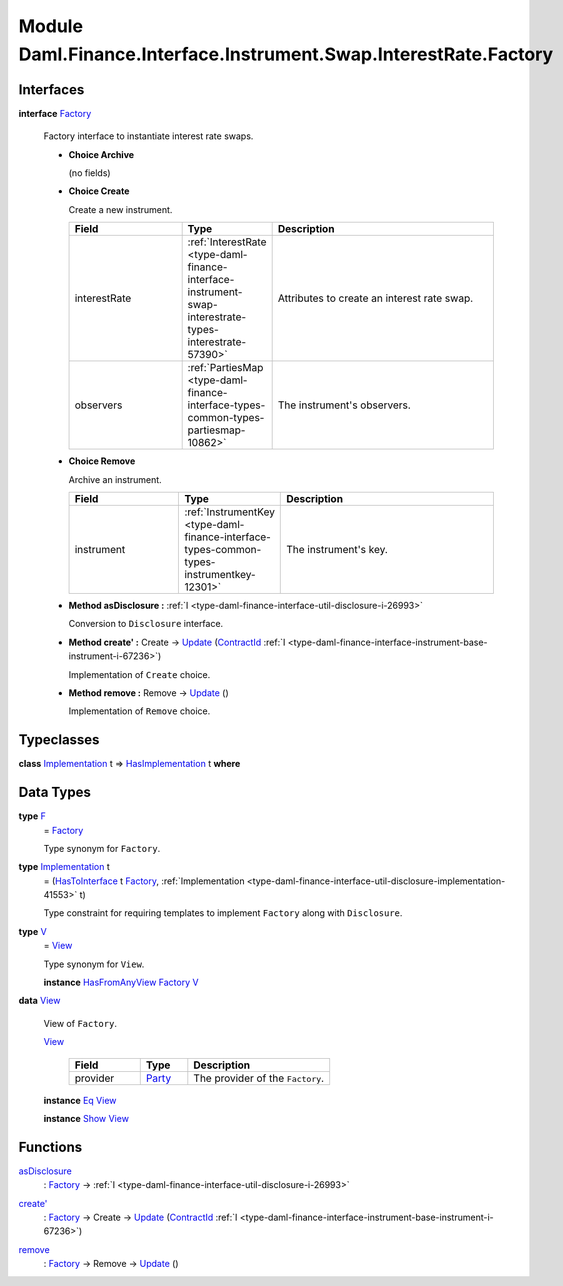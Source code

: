 .. Copyright (c) 2022 Digital Asset (Switzerland) GmbH and/or its affiliates. All rights reserved.
.. SPDX-License-Identifier: Apache-2.0

.. _module-daml-finance-interface-instrument-swap-interestrate-factory-76077:

Module Daml.Finance.Interface.Instrument.Swap.InterestRate.Factory
==================================================================

Interfaces
----------

.. _type-daml-finance-interface-instrument-swap-interestrate-factory-factory-25358:

**interface** `Factory <type-daml-finance-interface-instrument-swap-interestrate-factory-factory-25358_>`_

  Factory interface to instantiate interest rate swaps\.

  + **Choice Archive**

    (no fields)

  + **Choice Create**

    Create a new instrument\.

    .. list-table::
       :widths: 15 10 30
       :header-rows: 1

       * - Field
         - Type
         - Description
       * - interestRate
         - :ref:`InterestRate <type-daml-finance-interface-instrument-swap-interestrate-types-interestrate-57390>`
         - Attributes to create an interest rate swap\.
       * - observers
         - :ref:`PartiesMap <type-daml-finance-interface-types-common-types-partiesmap-10862>`
         - The instrument's observers\.

  + **Choice Remove**

    Archive an instrument\.

    .. list-table::
       :widths: 15 10 30
       :header-rows: 1

       * - Field
         - Type
         - Description
       * - instrument
         - :ref:`InstrumentKey <type-daml-finance-interface-types-common-types-instrumentkey-12301>`
         - The instrument's key\.

  + **Method asDisclosure \:** :ref:`I <type-daml-finance-interface-util-disclosure-i-26993>`

    Conversion to ``Disclosure`` interface\.

  + **Method create' \:** Create \-\> `Update <https://docs.daml.com/daml/stdlib/Prelude.html#type-da-internal-lf-update-68072>`_ (`ContractId <https://docs.daml.com/daml/stdlib/Prelude.html#type-da-internal-lf-contractid-95282>`_ :ref:`I <type-daml-finance-interface-instrument-base-instrument-i-67236>`)

    Implementation of ``Create`` choice\.

  + **Method remove \:** Remove \-\> `Update <https://docs.daml.com/daml/stdlib/Prelude.html#type-da-internal-lf-update-68072>`_ ()

    Implementation of ``Remove`` choice\.

Typeclasses
-----------

.. _class-daml-finance-interface-instrument-swap-interestrate-factory-hasimplementation-68209:

**class** `Implementation <type-daml-finance-interface-instrument-swap-interestrate-factory-implementation-76475_>`_ t \=\> `HasImplementation <class-daml-finance-interface-instrument-swap-interestrate-factory-hasimplementation-68209_>`_ t **where**


Data Types
----------

.. _type-daml-finance-interface-instrument-swap-interestrate-factory-f-42712:

**type** `F <type-daml-finance-interface-instrument-swap-interestrate-factory-f-42712_>`_
  \= `Factory <type-daml-finance-interface-instrument-swap-interestrate-factory-factory-25358_>`_

  Type synonym for ``Factory``\.

.. _type-daml-finance-interface-instrument-swap-interestrate-factory-implementation-76475:

**type** `Implementation <type-daml-finance-interface-instrument-swap-interestrate-factory-implementation-76475_>`_ t
  \= (`HasToInterface <https://docs.daml.com/daml/stdlib/Prelude.html#class-da-internal-interface-hastointerface-68104>`_ t `Factory <type-daml-finance-interface-instrument-swap-interestrate-factory-factory-25358_>`_, :ref:`Implementation <type-daml-finance-interface-util-disclosure-implementation-41553>` t)

  Type constraint for requiring templates to implement ``Factory`` along with ``Disclosure``\.

.. _type-daml-finance-interface-instrument-swap-interestrate-factory-v-73192:

**type** `V <type-daml-finance-interface-instrument-swap-interestrate-factory-v-73192_>`_
  \= `View <type-daml-finance-interface-instrument-swap-interestrate-factory-view-64228_>`_

  Type synonym for ``View``\.

  **instance** `HasFromAnyView <https://docs.daml.com/daml/stdlib/DA-Internal-Interface-AnyView.html#class-da-internal-interface-anyview-hasfromanyview-30108>`_ `Factory <type-daml-finance-interface-instrument-swap-interestrate-factory-factory-25358_>`_ `V <type-daml-finance-interface-instrument-swap-interestrate-factory-v-73192_>`_

.. _type-daml-finance-interface-instrument-swap-interestrate-factory-view-64228:

**data** `View <type-daml-finance-interface-instrument-swap-interestrate-factory-view-64228_>`_

  View of ``Factory``\.

  .. _constr-daml-finance-interface-instrument-swap-interestrate-factory-view-78501:

  `View <constr-daml-finance-interface-instrument-swap-interestrate-factory-view-78501_>`_

    .. list-table::
       :widths: 15 10 30
       :header-rows: 1

       * - Field
         - Type
         - Description
       * - provider
         - `Party <https://docs.daml.com/daml/stdlib/Prelude.html#type-da-internal-lf-party-57932>`_
         - The provider of the ``Factory``\.

  **instance** `Eq <https://docs.daml.com/daml/stdlib/Prelude.html#class-ghc-classes-eq-22713>`_ `View <type-daml-finance-interface-instrument-swap-interestrate-factory-view-64228_>`_

  **instance** `Show <https://docs.daml.com/daml/stdlib/Prelude.html#class-ghc-show-show-65360>`_ `View <type-daml-finance-interface-instrument-swap-interestrate-factory-view-64228_>`_

Functions
---------

.. _function-daml-finance-interface-instrument-swap-interestrate-factory-asdisclosure-51400:

`asDisclosure <function-daml-finance-interface-instrument-swap-interestrate-factory-asdisclosure-51400_>`_
  \: `Factory <type-daml-finance-interface-instrument-swap-interestrate-factory-factory-25358_>`_ \-\> :ref:`I <type-daml-finance-interface-util-disclosure-i-26993>`

.. _function-daml-finance-interface-instrument-swap-interestrate-factory-createtick-59407:

`create' <function-daml-finance-interface-instrument-swap-interestrate-factory-createtick-59407_>`_
  \: `Factory <type-daml-finance-interface-instrument-swap-interestrate-factory-factory-25358_>`_ \-\> Create \-\> `Update <https://docs.daml.com/daml/stdlib/Prelude.html#type-da-internal-lf-update-68072>`_ (`ContractId <https://docs.daml.com/daml/stdlib/Prelude.html#type-da-internal-lf-contractid-95282>`_ :ref:`I <type-daml-finance-interface-instrument-base-instrument-i-67236>`)

.. _function-daml-finance-interface-instrument-swap-interestrate-factory-remove-90405:

`remove <function-daml-finance-interface-instrument-swap-interestrate-factory-remove-90405_>`_
  \: `Factory <type-daml-finance-interface-instrument-swap-interestrate-factory-factory-25358_>`_ \-\> Remove \-\> `Update <https://docs.daml.com/daml/stdlib/Prelude.html#type-da-internal-lf-update-68072>`_ ()
